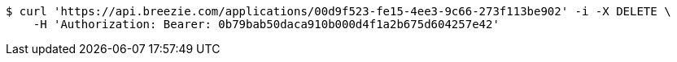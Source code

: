 [source,bash]
----
$ curl 'https://api.breezie.com/applications/00d9f523-fe15-4ee3-9c66-273f113be902' -i -X DELETE \
    -H 'Authorization: Bearer: 0b79bab50daca910b000d4f1a2b675d604257e42'
----